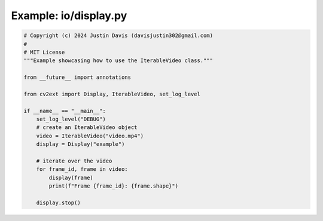 .. _examples_io/display:

Example: io/display.py
======================

.. code-block:: python

	# Copyright (c) 2024 Justin Davis (davisjustin302@gmail.com)
	#
	# MIT License
	"""Example showcasing how to use the IterableVideo class."""
	
	from __future__ import annotations
	
	from cv2ext import Display, IterableVideo, set_log_level
	
	if __name__ == "__main__":
	    set_log_level("DEBUG")
	    # create an IterableVideo object
	    video = IterableVideo("video.mp4")
	    display = Display("example")
	
	    # iterate over the video
	    for frame_id, frame in video:
	        display(frame)
	        print(f"Frame {frame_id}: {frame.shape}")
	
	    display.stop()

